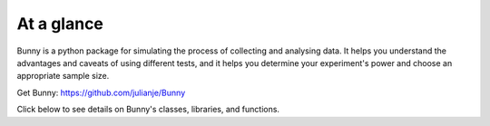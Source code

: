 At a glance
***********

.. figure:: ../Logos/bunny_text.png
   :align:   center

Bunny is a python package for simulating the process of collecting and analysing data. It helps you understand the advantages and caveats of using different tests, and it helps you determine your experiment's power and choose an appropriate sample size.

Get Bunny: `https://github.com/julianje/Bunny <https://github.com/julianje/Bunny>`_

Click below to see details on Bunny's classes, libraries, and functions.

.. autosummary::
   DataTest
   BunnyFunctions
   Experiment
   Participant
   TestResult
   ParticipantLibrary
   TestLibrary